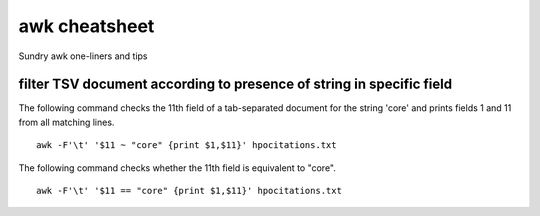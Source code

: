==============
awk cheatsheet
==============

Sundry awk one-liners and tips

filter TSV document according to presence of string in specific field
^^^^^^^^^^^^^^^^^^^^^^^^^^^^^^^^^^^^^^^^^^^^^^^^^^^^^^^^^^^^^^^^^^^^^

The following command checks the 11th field of a tab-separated document for the string 'core' and prints 
fields 1 and 11 from all matching lines. ::

  awk -F'\t' '$11 ~ "core" {print $1,$11}' hpocitations.txt 

The following command checks whether the 11th field is equivalent to "core". ::

  awk -F'\t' '$11 == "core" {print $1,$11}' hpocitations.txt 
